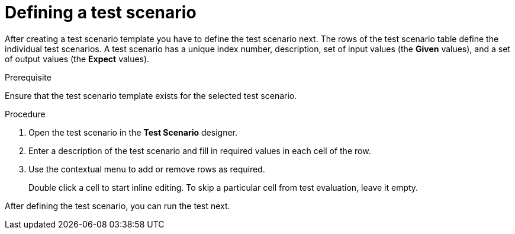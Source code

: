 [id='test-designer-test-scenario-definition-proc']
= Defining a test scenario

After creating a test scenario template you have to define the test scenario next. The rows of the test scenario table define the individual test scenarios. A test scenario has a unique index number, description, set of input values (the *Given* values), and a set of output values (the *Expect* values).

.Prerequisite
Ensure that the test scenario template exists for the selected test scenario.

.Procedure
. Open the test scenario in the *Test Scenario* designer.
. Enter a description of the test scenario and fill in required values in each cell of the row.
. Use the contextual menu to add or remove rows as required.
+
Double click a cell to start inline editing. To skip a particular cell from test evaluation, leave it empty.

After defining the test scenario, you can run the test next.
